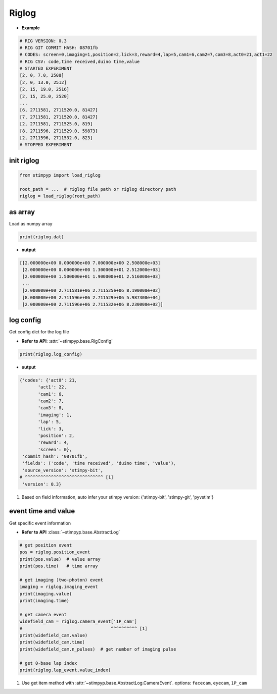 Riglog
=========================

- **Example**

.. code-block:: text

    # RIG VERSION: 0.3
    # RIG GIT COMMIT HASH: 08701fb
    # CODES: screen=0,imaging=1,position=2,lick=3,reward=4,lap=5,cam1=6,cam2=7,cam3=8,act0=21,act1=22
    # RIG CSV: code,time received,duino time,value
    # STARTED EXPERIMENT
    [2, 0, 7.0, 2508]
    [2, 0, 13.0, 2512]
    [2, 15, 19.0, 2516]
    [2, 15, 25.0, 2520]
    ...
    [6, 2711581, 2711520.0, 81427]
    [7, 2711581, 2711520.0, 81427]
    [2, 2711581, 2711525.0, 819]
    [8, 2711596, 2711529.0, 59873]
    [2, 2711596, 2711532.0, 823]
    # STOPPED EXPERIMENT



init riglog
---------------

.. code-block:: python

    from stimpyp import load_riglog

    root_path = ...  # riglog file path or riglog directory path
    riglog = load_riglog(root_path)



as array
---------------
Load as numpy array

.. code-block:: python

    print(riglog.dat)

- **output**

.. code-block:: text

    [[2.000000e+00 0.000000e+00 7.000000e+00 2.508000e+03]
     [2.000000e+00 0.000000e+00 1.300000e+01 2.512000e+03]
     [2.000000e+00 1.500000e+01 1.900000e+01 2.516000e+03]
     ...
     [2.000000e+00 2.711581e+06 2.711525e+06 8.190000e+02]
     [8.000000e+00 2.711596e+06 2.711529e+06 5.987300e+04]
     [2.000000e+00 2.711596e+06 2.711532e+06 8.230000e+02]]



log config
---------------
Get config dict for the log file

- **Refer to API**: :attr:`~stimpyp.base.RigConfig`

.. code-block:: python

    print(riglog.log_config)


- **output**

.. code-block:: text

    {'codes': {'act0': 21,
           'act1': 22,
           'cam1': 6,
           'cam2': 7,
           'cam3': 8,
           'imaging': 1,
           'lap': 5,
           'lick': 3,
           'position': 2,
           'reward': 4,
           'screen': 0},
     'commit_hash': '08701fb',
     'fields': ('code', 'time received', 'duino time', 'value'),
     'source_version': 'stimpy-bit',
    # ^^^^^^^^^^^^^^^^^^^^^^^^^^^^^^ [1]
     'version': 0.3}


1. Based on field information, auto infer your stimpy version: {'stimpy-bit', 'stimpy-git', 'pyvstim'}

event time and value
------------------------

Get specific event information

- **Refer to API** :class:`~stimpyp.base.AbstractLog`


.. code-block:: python

    # get position event
    pos = riglog.position_event
    print(pos.value)  # value array
    print(pos.time)   # time array

    # get imaging (two-photon) event
    imaging = riglog.imaging_event
    print(imaging.value)
    print(imaging.time)

    # get camera event
    widefield_cam = riglog.camera_event['1P_cam']
    #                                  ^^^^^^^^^^ [1]
    print(widefield_cam.value)
    print(widefield_cam.time)
    print(widefield_cam.n_pulses)  # get number of imaging pulse

    # get 0-base lap index
    print(riglog.lap_event.value_index)


1. Use get item method with :attr:`~stimpyp.base.AbstractLog.CameraEvent`. options: ``facecam``, ``eyecam``, ``1P_cam``